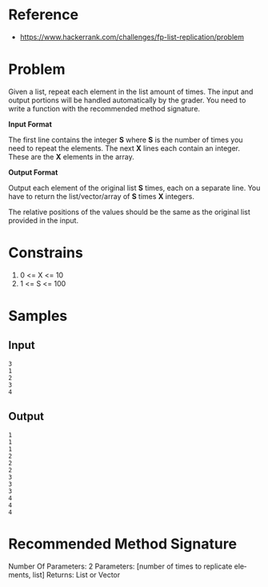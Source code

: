 #+AUTHOR: lambdart
#+EMAIL: lambdart@protonmail.com
#+KEYWORDS: programming language exercises practice
#+LANGUAGE: en
#+PROPERTY: header-args :tangle no

* Reference

  - https://www.hackerrank.com/challenges/fp-list-replication/problem

* Problem
  Given a list, repeat each element in the list  amount of times. The
  input and output portions will be handled automatically by the
  grader. You need to write a function with the recommended method
  signature.

  *Input Format*

  The first line contains the integer *S*  where *S*  is the number of times you need to repeat the elements.
  The next *X* lines each contain an integer. These are the *X* elements in
  the array.

  *Output Format*

  Output each element of the original list *S* times, each on a separate
  line. You have to return the list/vector/array of *S* times *X*
  integers.

  The relative positions of the values should be the same as the original
  list provided in the input.

* Constrains

  1. 0 <= X <= 10
  2. 1 <= S <= 100

* Samples
** Input

   #+BEGIN_SRC
   3
   1
   2
   3
   4
   #+END_SRC

** Output

   #+BEGIN_SRC
   1
   1
   1
   2
   2
   2
   3
   3
   3
   4
   4
   4
   #+END_SRC


* Recommended Method Signature

  Number Of Parameters: 2
  Parameters: [number of times to replicate elements, list]
  Returns: List or Vector


